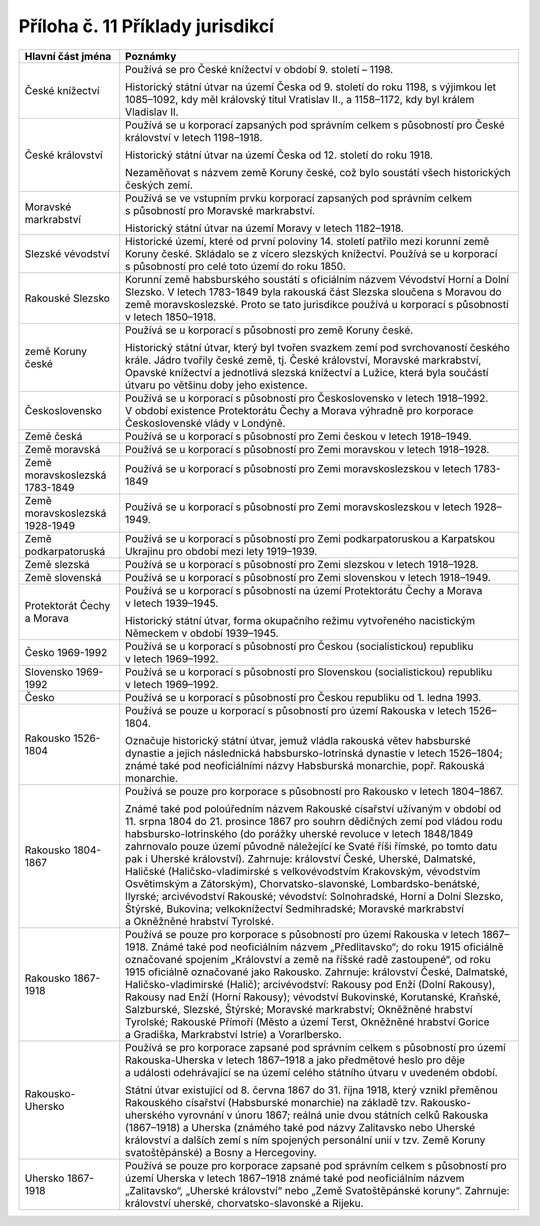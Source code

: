 .. _zp_pril11_prikl_juris:

Příloha č. 11 Příklady jurisdikcí
===================================

+------------------------------------------------------------------+-------------------------------------------------------------------------------------------------------------------------------------------------------------------------+
| **Hlavní část jména**                                            | **Poznámky**                                                                                                                                                            |
+------------------------------------------------------------------+-------------------------------------------------------------------------------------------------------------------------------------------------------------------------+
| České knížectví                                                  | Používá se pro České knížectví v období 9. století – 1198.                                                                                                              |
|                                                                  |                                                                                                                                                                         |
|                                                                  | Historický státní útvar na území Česka od 9. století do roku 1198, s výjimkou let 1085–1092, kdy měl královský titul Vratislav II., a 1158–1172, kdy byl králem         |
|                                                                  | Vladislav II.                                                                                                                                                           |
+------------------------------------------------------------------+-------------------------------------------------------------------------------------------------------------------------------------------------------------------------+
| České království                                                 | Používá se u korporací zapsaných pod správním celkem s působností pro České království v letech 1198–1918.                                                              |
|                                                                  |                                                                                                                                                                         |
|                                                                  | Historický státní útvar na území Česka od 12. století do roku 1918.                                                                                                     |
|                                                                  |                                                                                                                                                                         |
|                                                                  | Nezaměňovat s názvem země Koruny české, což bylo soustátí všech historických českých zemí.                                                                              |
+------------------------------------------------------------------+-------------------------------------------------------------------------------------------------------------------------------------------------------------------------+
| Moravské markrabství                                             | Používá se ve vstupním prvku korporací zapsaných pod správním celkem s působností pro Moravské markrabství.                                                             |
|                                                                  |                                                                                                                                                                         |
|                                                                  | Historický státní útvar na území Moravy v letech 1182–1918.                                                                                                             |
+------------------------------------------------------------------+-------------------------------------------------------------------------------------------------------------------------------------------------------------------------+
| Slezské vévodství                                                | Historické území, které od první poloviny 14. století patřilo mezi korunní země Koruny české. Skládalo se z vícero slezských knížectví. Používá se u korporací          |
|                                                                  | s působností pro celé toto území do roku 1850.                                                                                                                          |
+------------------------------------------------------------------+-------------------------------------------------------------------------------------------------------------------------------------------------------------------------+
| Rakouské Slezsko                                                 | Korunní země habsburského soustátí s oficiálním názvem Vévodství Horní a Dolní Slezsko. V letech 1783-1849 byla rakouská část Slezska sloučena s Moravou do země        |
|                                                                  | moravskoslezské. Proto se tato jurisdikce používá u korporací s působností v letech 1850–1918.                                                                          |
+------------------------------------------------------------------+-------------------------------------------------------------------------------------------------------------------------------------------------------------------------+
| země Koruny české                                                | Používá se u korporací s působností pro země Koruny české.                                                                                                              |
|                                                                  |                                                                                                                                                                         |
|                                                                  | Historický státní útvar, který byl tvořen svazkem zemí pod svrchovaností českého krále. Jádro tvořily české země, tj. České království, Moravské markrabství, Opavské   |
|                                                                  | knížectví a jednotlivá slezská knížectví a Lužice, která byla součástí útvaru po většinu doby jeho existence.                                                           |
+------------------------------------------------------------------+-------------------------------------------------------------------------------------------------------------------------------------------------------------------------+
| Československo                                                   | Používá se u korporací s působností pro Československo v letech 1918–1992. V období existence Protektorátu Čechy a Morava výhradně pro korporace Československé vlády   |
|                                                                  | v Londýně.                                                                                                                                                              |
+------------------------------------------------------------------+-------------------------------------------------------------------------------------------------------------------------------------------------------------------------+
| Země česká                                                       | Používá se u korporací s působností pro Zemi českou v letech 1918–1949.                                                                                                 |
+------------------------------------------------------------------+-------------------------------------------------------------------------------------------------------------------------------------------------------------------------+
| Země moravská                                                    | Používá se u korporací s působností pro Zemi moravskou v letech 1918–1928.                                                                                              |
+------------------------------------------------------------------+-------------------------------------------------------------------------------------------------------------------------------------------------------------------------+
| Země moravskoslezská 1783-1849                                   | Používá se u korporací s působností pro Zemi moravskoslezskou v letech 1783-1849                                                                                        |
+------------------------------------------------------------------+-------------------------------------------------------------------------------------------------------------------------------------------------------------------------+
| Země moravskoslezská 1928-1949                                   | Používá se u korporací s působností pro Zemi moravskoslezskou v letech 1928–1949.                                                                                       |
+------------------------------------------------------------------+-------------------------------------------------------------------------------------------------------------------------------------------------------------------------+
| Země podkarpatoruská                                             | Používá se u korporací s působností pro Zemi podkarpatoruskou a Karpatskou Ukrajinu pro období mezi lety 1919–1939.                                                     |
+------------------------------------------------------------------+-------------------------------------------------------------------------------------------------------------------------------------------------------------------------+
| Země slezská                                                     | Používá se u korporací s působností pro Zemi slezskou v letech 1918–1928.                                                                                               |
+------------------------------------------------------------------+-------------------------------------------------------------------------------------------------------------------------------------------------------------------------+
| Země slovenská                                                   | Používá se u korporací s působností pro Zemi slovenskou v letech 1918–1949.                                                                                             |
+------------------------------------------------------------------+-------------------------------------------------------------------------------------------------------------------------------------------------------------------------+
| Protektorát Čechy a Morava                                       | Používá se u korporací s působností na území Protektorátu Čechy a Morava v letech 1939–1945.                                                                            |
|                                                                  |                                                                                                                                                                         |
|                                                                  | Historický státní útvar, forma okupačního režimu vytvořeného nacistickým Německem v období 1939–1945.                                                                   |
+------------------------------------------------------------------+-------------------------------------------------------------------------------------------------------------------------------------------------------------------------+
| Česko 1969-1992                                                  | Používá se u korporací s působností pro Českou (socialistickou) republiku v letech 1969–1992.                                                                           |
+------------------------------------------------------------------+-------------------------------------------------------------------------------------------------------------------------------------------------------------------------+
| Slovensko 1969-1992                                              | Používá se u korporací s působností pro Slovenskou (socialistickou) republiku v letech 1969–1992.                                                                       |
+------------------------------------------------------------------+-------------------------------------------------------------------------------------------------------------------------------------------------------------------------+
| Česko                                                            | Používá se u korporací s působností pro Českou republiku od 1. ledna 1993.                                                                                              |
+------------------------------------------------------------------+-------------------------------------------------------------------------------------------------------------------------------------------------------------------------+
| Rakousko 1526-1804                                               | Používá se pouze u korporací s působností pro území Rakouska v letech 1526–1804.                                                                                        |
|                                                                  |                                                                                                                                                                         |
|                                                                  | Označuje historický státní útvar, jemuž vládla rakouská větev habsburské dynastie a jejich následnická habsbursko-lotrinská dynastie v letech 1526–1804; známé také pod |
|                                                                  | neoficiálními názvy Habsburská monarchie, popř. Rakouská monarchie.                                                                                                     |
+------------------------------------------------------------------+-------------------------------------------------------------------------------------------------------------------------------------------------------------------------+
| Rakousko 1804-1867                                               | Používá se pouze pro korporace s působností pro Rakousko v letech 1804–1867.                                                                                            |
|                                                                  |                                                                                                                                                                         |
|                                                                  | Známé také pod poloúředním názvem Rakouské císařství užívaným v období od 11. srpna 1804 do 21. prosince 1867 pro souhrn dědičných zemí pod vládou rodu                 |
|                                                                  | habsbursko-lotrinského (do porážky uherské revoluce v letech 1848/1849 zahrnovalo pouze území původně náležející ke Svaté říši římské, po tomto datu pak i Uherské      |
|                                                                  | království). Zahrnuje: království České, Uherské, Dalmatské, Haličské (Haličsko-vladimirské s velkovévodstvím Krakovským, vévodstvím Osvětimským a Zátorským),          |
|                                                                  | Chorvatsko-slavonské, Lombardsko-benátské, Ilyrské; arcivévodství Rakouské; vévodství: Solnohradské, Horní a Dolní Slezsko, Štýrské, Bukovina; velkoknížectví           |
|                                                                  | Sedmihradské; Moravské markrabství a Okněžněné hrabství Tyrolské.                                                                                                       |
+------------------------------------------------------------------+-------------------------------------------------------------------------------------------------------------------------------------------------------------------------+
| Rakousko 1867-1918                                               | Používá se pouze pro korporace s působností pro území Rakouska v letech 1867–1918. Známé také pod neoficiálním názvem „Předlitavsko“; do roku 1915 oficiálně označované |
|                                                                  | spojením „Království a země na říšské radě zastoupené“, od roku 1915 oficiálně označované jako Rakousko. Zahrnuje: království České, Dalmatské, Haličsko-vladimirské    |
|                                                                  | (Halič); arcivévodství: Rakousy pod Enží (Dolní Rakousy), Rakousy nad Enží (Horní Rakousy); vévodství Bukovinské, Korutanské, Kraňské, Salzburské, Slezské, Štýrské;    |
|                                                                  | Moravské markrabství; Okněžněné hrabství Tyrolské; Rakouské Přímoří (Město a území Terst, Okněžněné hrabství Gorice a Gradiška, Markrabství Istrie) a Vorarlbersko.     |
+------------------------------------------------------------------+-------------------------------------------------------------------------------------------------------------------------------------------------------------------------+
| Rakousko-Uhersko                                                 | Používá se pro korporace zapsané pod správním celkem s působností pro území Rakouska-Uherska v letech 1867–1918 a jako předmětové heslo pro děje a události             |
|                                                                  | odehrávající se na území celého státního útvaru v uvedeném období.                                                                                                      |
|                                                                  |                                                                                                                                                                         |
|                                                                  | Státní útvar existující od 8. června 1867 do 31. října 1918, který vznikl přeměnou Rakouského císařství (Habsburské monarchie) na základě tzv. Rakousko-uherského       |
|                                                                  | vyrovnání v únoru 1867; reálná unie dvou státních celků Rakouska (1867–1918) a Uherska (známého také pod názvy Zalitavsko nebo Uherské království a dalších zemí s ním  |
|                                                                  | spojených personální unií v tzv. Země Koruny svatoštěpánské) a Bosny a Hercegoviny.                                                                                     |
+------------------------------------------------------------------+-------------------------------------------------------------------------------------------------------------------------------------------------------------------------+
| Uhersko 1867-1918                                                | Používá se pouze pro korporace zapsané pod správním celkem s působností pro území Uherska v letech 1867–1918 známé také pod neoficiálním názvem „Zalitavsko“, „Uherské  |
|                                                                  | království“ nebo „Země Svatoštěpánské koruny“. Zahrnuje: království uherské, chorvatsko-slavonské a Rijeku.                                                             |
+------------------------------------------------------------------+-------------------------------------------------------------------------------------------------------------------------------------------------------------------------+
